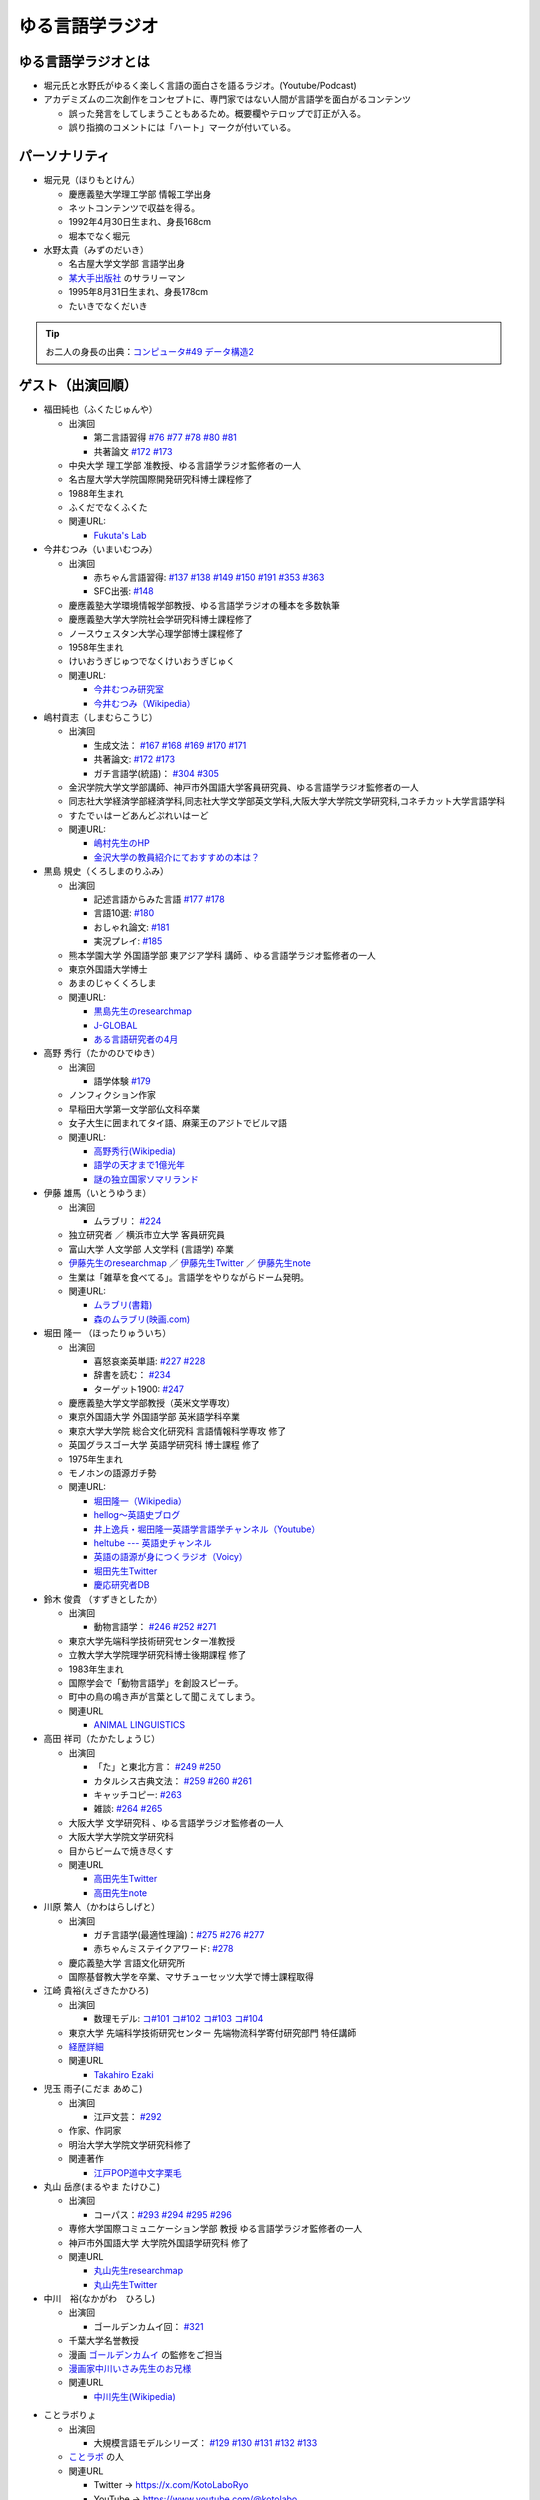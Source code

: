 ゆる言語学ラジオ
==============================
.. glossary::
  ゆる言語学ラジオ : ゆ

ゆる言語学ラジオとは
------------------------------------------
* 堀元氏と水野氏がゆるく楽しく言語の面白さを語るラジオ。(Youtube/Podcast)
* アカデミズムの二次創作をコンセプトに、専門家ではない人間が言語学を面白がるコンテンツ

  * 誤った発言をしてしまうこともあるため。概要欄やテロップで訂正が入る。
  * 誤り指摘のコメントには「ハート」マークが付いている。

パーソナリティ
------------------------------------------
* 堀元見（ほりもとけん）
  
  * 慶應義塾大学理工学部 情報工学出身
  * ネットコンテンツで収益を得る。
  * 1992年4月30日生まれ、身長168cm
  * 堀本でなく堀元
  
* 水野太貴（みずのだいき）

  * 名古屋大学文学部 言語学出身
  * `某大手出版社 <https://www.shueisha.co.jp/2024saiyo/people/staff/02/>`_ のサラリーマン
  * 1995年8月31日生まれ、身長178cm
  * たいきでなくだいき

.. tip:: 
  お二人の身長の出典：`コンピュータ#49 データ構造2 <https://youtu.be/3CQCBQRq0FA&t=686s>`_

ゲスト（出演回順）
------------------------------------------

* 福田純也（ふくたじゅんや）

  * 出演回

    * 第二言語習得 `#76 <https://youtu.be/4oKTEuDgO3s>`_ `#77 <https://youtu.be/SmH9EbH0x0c>`_ `#78 <https://youtu.be/0nmVZ6Up__k>`_ `#80 <https://youtu.be/sSvxP5cUASM>`_ `#81 <https://youtu.be/75HsFDb3HLI>`_
    * 共著論文 `#172 <https://youtu.be/fLcTo6Kstao>`_ `#173 <https://youtu.be/cQIJCLKIh18>`_ 

  * 中央大学 理工学部 准教授、ゆる言語学ラジオ監修者の一人
  * 名古屋大学大学院国際開発研究科博士課程修了
  * 1988年生まれ
  * ふくだでなくふくた
  * 関連URL:
    
    * `Fukuta's Lab <https://jfukuta24.wixsite.com/home>`_ 

* 今井むつみ（いまいむつみ） 

  * 出演回
  
    * 赤ちゃん言語習得: `#137 <https://youtu.be/NinaUFNul8E>`_ `#138 <https://youtu.be/Jp2MfGQZ7F0>`_  `#149 <https://youtu.be/6AO_a9H5gTY>`_ `#150 <https://youtu.be/ivG_fbmuV5M>`_ `#191 <https://youtu.be/hNULhZPWmD8>`_ `#353 <https://youtu.be/_6SoIktBgX4>`_ `#363 <https://youtu.be/8Wpli2n6wAE>`_ 
    * SFC出張: `#148 <https://youtu.be/nh6Ru3TQMzo>`_

  * 慶應義塾大学環境情報学部教授、ゆる言語学ラジオの種本を多数執筆
  * 慶應義塾大学大学院社会学研究科博士課程修了
  * ノースウェスタン大学心理学部博士課程修了
  * 1958年生まれ
  * けいおうぎじゅつでなくけいおうぎじゅく
  * 関連URL:

    * `今井むつみ研究室 <https://cogpsy.sfc.keio.ac.jp/imailab/>`_
    * `今井むつみ（Wikipedia） <https://ja.wikipedia.org/wiki/今井むつみ>`_ 

* 嶋村貢志（しまむらこうじ）

  * 出演回
  
    * 生成文法： `#167 <https://youtu.be/E49cMz_QwO8>`_ `#168 <https://youtu.be/_xvgxuvfcts>`_ `#169 <https://youtu.be/CYxGKxBZApE>`_ `#170 <https://youtu.be/5Y-nTXVT9hk>`_ `#171 <https://youtu.be/OK-a6R0wa0o>`_
    * 共著論文: `#172 <https://youtu.be/fLcTo6Kstao>`_ `#173 <https://youtu.be/cQIJCLKIh18>`_
    * ガチ言語学(統語)： `#304 <https://youtu.be/UkI4XeiNsAU>`_ `#305 <https://youtu.be/r5qHw7kRyh0>`_ 
  
  * 金沢学院大学文学部講師、神戸市外国語大学客員研究員、ゆる言語学ラジオ監修者の一人
  * 同志社大学経済学部経済学科,同志社大学文学部英文学科,大阪大学大学院文学研究科,コネチカット大学言語学科
  * すたでぃはーどあんどぷれいはーど
  * 関連URL:

    * `嶋村先生のHP <https://kojilinguist.com/>`_
    * `金沢大学の教員紹介にておすすめの本は？ <https://www.kanazawa-gu.ac.jp/aboutus/teacher/literature-shimamura/>`_ 

* 黒島 規史（くろしまのりふみ）

  * 出演回
  
    * 記述言語からみた言語 `#177 <https://youtu.be/IR0iK5D1xlE>`_ `#178 <https://youtu.be/_Mis8HokuhQ>`_
    * 言語10選: `#180 <https://youtu.be/tvqAcsay9qA>`_
    * おしゃれ論文:  `#181 <https://youtu.be/9NZPwACPpbQ>`_
    * 実況プレイ: `#185 <https://youtu.be/pUiOJFc19pg>`_ 
    
  * 熊本学園大学 外国語学部 東アジア学科 講師 、ゆる言語学ラジオ監修者の一人
  * 東京外国語大学博士
  * あまのじゃくくろしま
  * 関連URL:

    * `黒島先生のresearchmap <https://researchmap.jp/kuroshima>`_ 
    * `J-GLOBAL <https://jglobal.jst.go.jp/detail?JGLOBAL_ID=201401028613554823>`_  
    * `ある言語研究者の4月 <https://amzn.to/3Gf16DS>`_ 

* 高野 秀行（たかのひでゆき）

  * 出演回

    * 語学体験 `#179 <https://youtu.be/QYJgtpVVu-I>`_ 
 
  * ノンフィクション作家
  * 早稲田大学第一文学部仏文科卒業
  * 女子大生に囲まれてタイ語、麻薬王のアジトでビルマ語
  * 関連URL:

    * `高野秀行(Wikipedia) <https://ja.wikipedia.org/wiki/高野秀行_(ノンフィクション作家)>`_ 
    * `語学の天才まで1億光年 <https://amzn.to/3gpjIGS>`_
    * `謎の独立国家ソマリランド <https://amzn.to/3gsU4AU>`_ 

* 伊藤 雄馬（いとうゆうま）

  * 出演回
  
    * ムラブリ： `#224 <https://youtu.be/pkIPFcjWtWc>`_ 

  * 独立研究者 ／ 横浜市立大学 客員研究員
  * 富山大学 人文学部 人文学科 (言語学) 卒業
  * `伊藤先生のresearchmap <https://researchmap.jp/yuma1986>`_ ／ `伊藤先生Twitter <https://twitter.com/yuma__ito>`_ ／ `伊藤先生note <https://note.com/yuma__ito/>`_ 
  * 生業は「雑草を食べてる」。言語学をやりながらドーム発明。
  * 関連URL:

    * `ムラブリ(書籍) <https://amzn.to/44chu1x>`_
    * `森のムラブリ(映画.com) <https://eiga.com/movie/96412/>`_ 


* 堀田 隆一 （ほったりゅういち）

  * 出演回

    * 喜怒哀楽英単語: `#227 <https://youtu.be/AcX7J0LZM54>`_ `#228 <https://www.youtube.com/watch?v=yCxmgySRS20>`_
    * 辞書を読む： `#234 <https://www.youtube.com/watch?v=g720dN09fzA>`_
    * ターゲット1900: `#247 <https://youtu.be/ZA2gRo3F7pM>`_ 
  
  * 慶應義塾大学文学部教授（英米文学専攻）
  * 東京外国語大学 外国語学部 英米語学科卒業
  * 東京大学大学院 総合文化研究科 言語情報科学専攻 修了
  * 英国グラスゴー大学 英語学研究科 博士課程 修了
  * 1975年生まれ
  * モノホンの語源ガチ勢
  * 関連URL:

    * `堀田隆一（Wikipedia） <https://ja.wikipedia.org/wiki/堀田隆一>`_ 
    * `hellog～英語史ブログ <http://user.keio.ac.jp/~rhotta/hellog/>`_
    * `井上逸兵・堀田隆一英語学言語学チャンネル（Youtube） <https://www.youtube.com/@user-xy6rf2oq7e>`_
    * `heltube --- 英語史チャンネル <https://www.youtube.com/@heltube---1016>`_
    * `英語の語源が身につくラジオ（Voicy） <https://voicy.jp/channel/1950>`_
    * `堀田先生Twitter <https://twitter.com/chariderryu>`_
    * `慶応研究者DB <https://k-ris.keio.ac.jp/html/100000223_ja.html>`_ 

* 鈴木 俊貴 （すずきとしたか）

  * 出演回

    *  動物言語学： `#246 <https://youtu.be/zC9hUWWjntE>`_ `#252 <https://youtu.be/6DRI5Ki71WM>`_ `#271 <https://youtu.be/8FGSo_xO1Ks>`_
   
  * 東京大学先端科学技術研究センター准教授
  * 立教大学大学院理学研究科博士後期課程 修了
  * 1983年生まれ
  * 国際学会で「動物言語学」を創設スピーチ。
  * 町中の鳥の鳴き声が言葉として聞こえてしまう。
  * 関連URL

    * `ANIMAL LINGUISTICS <https://www.toshitakasuzuki.com/>`_ 

* 高田 祥司（たかたしょうじ）

  * 出演回

    * 「た」と東北方言： `#249 <https://youtu.be/jAivL3t3FeM>`_ `#250 <https://www.youtube.com/watch?v=LDuN7Ilon8Y>`_
    * カタルシス古典文法： `#259 <https://youtu.be/W234JLB3t8w>`_ `#260 <https://youtu.be/qcceIZPosSo>`_ `#261 <https://youtu.be/mf_5q6AjlCs>`_
    * キャッチコピー: `#263 <https://youtu.be/wnC5-HDO5SY>`_
    * 雑談: `#264 <https://youtu.be/SNb5iQB4WIc>`_ `#265 <https://youtu.be/RtkggS3g5Mw>`_ 

  * 大阪大学 文学研究科 、ゆる言語学ラジオ監修者の一人
  * 大阪大学大学院文学研究科
  * 目からビームで焼き尽くす
  * 関連URL

    * `高田先生Twitter <https://twitter.com/sunday_hornist>`_ 
    * `高田先生note <https://note.com/sunday_hornist/>`_ 

* 川原 繁人（かわはらしげと）

  * 出演回

    * ガチ言語学(最適性理論)：`#275 <https://youtu.be/EsyYaoSHXvQ>`_ `#276 <https://youtu.be/q5X-wVMQjFk>`_ `#277 <https://youtu.be/nQzKZ6VidAg>`_
    * 赤ちゃんミステイクアワード: `#278 <https://youtu.be/i3I8hbNMjwg>`_ 
  
  * 慶応義塾大学 言語文化研究所
  * 国際基督教大学を卒業、マサチューセッツ大学で博士課程取得
  
* 江崎 貴裕(えざきたかひろ)

  * 出演回

    * 数理モデル: `コ#101 <https://youtu.be/fn4AfnQY9RM>`_ `コ#102 <https://youtu.be/-m2nhjdzp1U>`_ `コ#103 <https://youtu.be/HvOJCU_oSqQ>`_ `コ#104 <https://youtu.be/kZz4UUfp2-8>`_ 

  * 東京大学 先端科学技術研究センター  先端物流科学寄付研究部門 特任講師
  * `経歴詳細 <https://sites.google.com/site/ezakitakahiro/home>`_ 
  * 関連URL

    * `Takahiro Ezaki <https://sites.google.com/site/ezakitakahiro/top>`_ 

* 児玉 雨子(こだま あめこ)

  * 出演回

    * 江戸文芸： `#292 <https://youtu.be/Zk0ZFH57aqo>`_ 

  * 作家、作詞家
  * 明治大学大学院文学研究科修了
  * 関連著作

    * `江戸POP道中文字栗毛 <https://amzn.to/3O8U86k>`_ 

* 丸山 岳彦(まるやま たけひこ)

  * 出演回

    *  コーパス：`#293 <https://youtu.be/60SQzKRdPDI>`_ `#294 <https://youtu.be/k2UwwyyGxZ8>`_ `#295 <https://youtu.be/_CJf4iJmhAk>`_ `#296 <https://youtu.be/QCDdVmqwZME>`_ 

  * 専修大学国際コミュニケーション学部 教授 ゆる言語学ラジオ監修者の一人
  * 神戸市外国語大学 大学院外国語学研究科 修了
  * 関連URL

    * `丸山先生researchmap <https://researchmap.jp/MARUYAMA_Takehiko>`_ 
    * `丸山先生Twitter <https://twitter.com/maruyama_take>`_ 

* 中川　裕(なかがわ　ひろし)

  * 出演回

    * ゴールデンカムイ回： `#321 <https://youtu.be/uwpjeZJCW3k>`_ 

  * 千葉大学名誉教授
  * 漫画  `ゴールデンカムイ`_ の監修をご担当
  * `漫画家中川いさみ先生のお兄様 <https://isaminakagawaoffice.com/>`_ 
  * 関連URL

    * `中川先生(Wikipedia) <https://ja.wikipedia.org/wiki/%E4%B8%AD%E5%B7%9D%E8%A3%95_(%E3%82%A2%E3%82%A4%E3%83%8C%E8%AA%9E%E7%A0%94%E7%A9%B6%E8%80%85)>`_ 
  
  
.. _ゴールデンカムイ: https://amzn.to/3vRHzGE

* ことラボりょ

  * 出演回

    * 大規模言語モデルシリーズ： `#129 <https://youtu.be/1sKCKo_p75A>`_ `#130 <https://youtu.be/dEeMCIgpfwo>`_ `#131 <https://youtu.be/HdFi9Sjh18Q>`_ `#132 <https://youtu.be/RfABYFlcq0>`_ `#133 <https://youtu.be/CTEWbT5VVtE>`_ 

  * `ことラボ <https://www.youtube.com/@kotolabo>`_ の人

  * 関連URL

    * Twitter → https://x.com/KotoLaboRyo
    * YouTube → https://www.youtube.com/@kotolabo


* 樋口　聖典(ひぐち　きよのり)

  * 出演回

    * 読書回： `#354 <https://youtu.be/TUu-XVmAUSQ>`_ `#355 <https://youtu.be/Sxo5vpoJGnM>`_ 

  * 株式会社BOOK代表取締役 企業家・実業家
  * `COTEN RADIO <https://coten.co.jp/services/cotenradio/>`_ パーソナリティ

  * 関連URL

    * `樋口聖典(wikipedia) <https://ja.wikipedia.org/wiki/%E6%A8%8B%E5%8F%A3%E8%81%96%E5%85%B8>`_ 
    * `樋口聖典さんtwitter <https://x.com/HiguchiKi>`_ 

* 蔦　清行(つた　きよゆき)

  * 出演回

    * 係り結び回： `#368 <https://youtu.be/mERvFWc67xM>`_ 
    * 文献学： `#369 <https://youtu.be/GCKrWDabp_Q>`_ 

  * 北海道大学文学部准教授
  * 関連URL:

    * `プロフィールなど <https://www.let.hokudai.ac.jp/staff/tsuta-kiyoyuki>`_ 


.. _出演スポンサー:

出演スポンサー（出演回順）
------------------------------------------

* 清水 健介 (しみず けんすけ)

  * `バリューブックス <https://www.valuebooks.jp/shelf-items/list/RFZjN2ZJWHV0cFJLTDFLblo4dGtkUT09>`_ 
  * スタッフでなく、:doc:`/words/チンピラ` でもなく 代表取締役
  * 出演回 `#235 <https://www.youtube.com/watch?v=rBK_3kz6AXw>`_
  * `第15期（2021年7月～）役員人事記事 <https://netkeizai.com/articles/detail/4230>`_ 

* 飯田 光平 (いいだ こうへい)

  * `バリューブックス <https://www.valuebooks.jp/shelf-items/list/RFZjN2ZJWHV0cFJLTDFLblo4dGtkUT09>`_ 
  * ゆる言語学ラジオ専属担当
  * 出演回 `#235 <https://www.youtube.com/watch?v=rBK_3kz6AXw>`_  `#236 <https://youtu.be/67x291qibT8>`_ `#256 <https://youtu.be/QJYwzzyRMOk>`_ `#257 <https://youtu.be/jdyR8n4jYsI>`_ `#258 <https://youtu.be/W9I3nfqGlVo>`_ 
  * `プロフィール <https://www.wantedly.com/id/onthehill>`_ ／ `飯田さんTwitter <https://twitter.com/alpino_kou2>`_ 


公式サイト
------------------------------------------
* `ゆる言語学ラジオ <https://yurugengo.com/>`_ 
* `ゆる言語学ラジオYoutubeホーム`_
* `ゆる言語学ラジオPodcast`_
* `ゆる言語学ラジオサポーター会員登録`_
* `姉妹チャネル：ゆるコンピュータ科学ラジオ <https://www.youtube.com/channel/UCpLu0KjNy616-E95gPx7LZg>`_ 
* `姉妹チャネル：ゆる学徒ハウス <https://www.youtube.com/channel/UCayn-KD-Qjwa8ppQJ50bEAw>`_ 
* `姉妹チャネル：ゆる学徒ハウス別館 <https://www.youtube.com/@YuruGakutoHouseAnnex/featured>`_ 
* `ゆる言語学ラジオおたよりフォーム`_
* `ゆる言語学ラジオTwitter`_
* `バリューブックス <https://www.valuebooks.jp/shelf-items/list/RFZjN2ZJWHV0cFJLTDFLblo4dGtkUT09>`_ 
* `Lineスタンプ1(流行語スタンプ) <https://store.line.me/stickershop/product/18955892/ja>`_ 
* `Lineスタンプ2(ネケスタンプ) <https://store.line.me/stickershop/product/24118981/ja>`_ 
* `Lineスタンプ3(錯乱坊先生スタンプ) <https://store.line.me/stickershop/product/27456535/ja>`_ 

非公式コンテンツ
------------------------------------------
* `ゆる言語学ラジオ非公式 Advent Calendar 2022 <https://adventar.org/calendars/7611>`_
* `ゆる言語学ラジオ用語集タイピング練習 <https://typing.twi1.me/game/212897>`_ 

企画リンク
------------------------------------------
* `AKACHAN’S MISTAKE AWARDS 投稿フォーム <https://forms.gle/j9nXn13Ahr3juUV36>`_ 
* `うんちくエウレーカクイズ応募フォーム`_
* `選書リスト`_
* :doc:`JAPAN_PODCAST_AWARDS`  (2021年度終了)
* :doc:`Podcast_weekend_podcast` (終了)
* `ゆる言語学ラジオ流行語大賞2021投票フォーム`_ (終了)
* `ゆる言語学ラジオ流行語大賞_参考候補`_ (終了)

エンディングナレーション
------------------------------------------
.. admonition:: 初期パターン

  このラジオは、一介の言語オタクがゆるく楽しく言語の面白さを語るラジオです。自由気ままな言語トークですので、厳密な考証は行っておりません。内容には諸説あります。ご了承の上お聞きください

.. admonition:: 第二パターン(2023/3/18以降)

  この番組は、一介の言語オタクによるゆるく楽しい言語トークです。できる限り裏どりをするよう心掛けておりますが不正確な内容が含まれる場合があります。テロップやコメント欄などで補足をしていきますので適宜ご参照ください。

.. admonition:: 初書籍宣伝パターン

  :堀元氏:
    「ゆる言語学ラジオの初の書籍が出ました。この本の中身は、えっと・・・」
  :水野氏:
    「おー、なぜいま『えっと』って言ったんですか。『あのー』じゃダメなんですか。」
  :堀元氏:
    「え・えっいや全然わかんなぃっすけど。。。」
  :水野氏:
    「その答えが分かるのが `この本 <https://www.valuebooks.jp/%E3%80%90%E4%BA%88%E7%B4%84%E6%9C%AC%E3%80%91%E8%A8%80%E8%AA%9E%E3%82%AA%E3%82%BF%E3%82%AF%E3%81%8C%E5%8F%8B%E3%81%A0%E3%81%A1%E3%81%AB700%E6%97%A5%E9%96%93%E8%AA%9E%E3%82%8A%E7%B6%9A%E3%81%91%E3%81%A6%E5%BC%95%E3%81%8D%E3%81%9A%E3%82%8A%E8%BE%BC.../bp/VS0065590238>`_ です。」
  :堀元氏:
    「面白そうっすね。」
  :水野氏:
    「概要欄にリンクがあるので是非皆さん見てみてください  ね。」

ゆる言語学ラジオの録音機材情報 ※カフェ以前
---------------------------------------------------------------

.. raw:: html

  <!--SM58--><a href="https://amzn.to/4d0FsAB" target="_blank"><img border="0" src="https://m.media-amazon.com/images/I/41KmMcrhTKL._AC_SX679_.jpg" width="75"></a>
  <!--SM7B--><a href="https://amzn.to/3A0NKKl" target="_blank"><img border="0" src="https://m.media-amazon.com/images/I/51y0K3FHa4L._AC_SX679_.jpg" width="75"></a>
  <!--PGA58-XLR--><a href="https://amzn.to/3A1MvdU" target="_blank"><img border="0" src="https://m.media-amazon.com/images/I/51KDXIkfXAL._AC_SX679_.jpg" width="75"></a>
  <!--Zoom L-8--><a href="https://amzn.to/3A1z2D1" target="_blank"><img border="0" src="https://m.media-amazon.com/images/I/51+sAJBFJpL._AC_SY879_.jpg" width="75"></a>
  <a href="https://amzn.to/4c4k24v" target="_blank"><img border="0" src="https://m.media-amazon.com/images/I/71x72JNWQvL._AC_SX679_.jpg" width="75"></a>
  
:`SM58`_: SHURE製マイク
:`SM7B`_: SHURE製マイク(22年12月よりランクアップ)
:`PGA58-XLR`_: SHURE製マイク
:`プリアンプ`_: TRITON AUDIOのプリアンプ
:`Zoom L-8`_: ZOOM ズーム デジタルミキサー 8ch

.. _SM58: https://amzn.to/3XgU7PW
.. _SM7B: https://amzn.to/3NBR14v
.. _PGA58-XLR: https://amzn.to/3vKDvof
.. _Zoom L-8: https://amzn.to/3Gk6HXU
.. _プリアンプ: https://amzn.to/3CuV4w0

音源
------------------------------------------
* :ref:`動画音源 <動画音源>`

堀元氏関連リンク
------------------------------------------
* `堀元さんTwitter <https://twitter.com/kenhori2>`_ 
* `堀元さんnoteマガジン <https://note.com/kenhori2/m/m125fc4524aca>`_ 
* `堀元さん個人YouTube <https://www.youtube.com/channel/UCYJ335HO_qLZDr7TywpI0Gg>`_ 

.. _パーソナリティ・ゲスト著書:

パーソナリティ・ゲスト著書
-------------------------------------------

.. raw:: html

  <!--言語オタクが友だちに700日間語り続けて引きずり込んだ言語沼--><a href="https://www.valuebooks.jp/%E3%80%90%E4%BA%88%E7%B4%84%E6%9C%AC%E3%80%91%E8%A8%80%E8%AA%9E%E3%82%AA%E3%82%BF%E3%82%AF%E3%81%8C%E5%8F%8B%E3%81%A0%E3%81%A1%E3%81%AB700%E6%97%A5%E9%96%93%E8%AA%9E%E3%82%8A%E7%B6%9A%E3%81%91%E3%81%A6%E5%BC%95%E3%81%8D%E3%81%9A%E3%82%8A%E8%BE%BC.../bp/VS0065590238" target="_blank"><img border="0" src="https://wcdn.valuebooks.jp/endpaper/upload/1669085404380-scaled.jpg" width="75"></a>
  <!--教養悪口--><a href="https://amzn.to/3WGYhDn" target="_blank"><img border="0" src="https://m.media-amazon.com/images/I/711Zgi2Cs+L._SY466_.jpg" width="75"></a>
  <!--ビジネス書100--><a href="https://amzn.to/3SvVcn7" target="_blank"><img border="0" src="https://m.media-amazon.com/images/I/71hc-lSdjTL._SY466_.jpg" width="75"></a>
  <!--きょう、ゴリラをうえたよ--><a href="https://amzn.to/4c5usk8" target="_blank"><img border="0" src="https://m.media-amazon.com/images/I/71QyUOqLP6L._SY466_.jpg" width="75"></a>
  </br>
  <!--外国語学習に潜む意識と無意識--><a href="https://amzn.to/3LMCVOO" target="_blank"><img border="0" src="https://m.media-amazon.com/images/I/6148ZQ9cxuL._SY466_.jpg" width="75"></a>
  </br>
  <!--「何回説明しても伝わらない」はなぜ起こるのか？--><a href="https://amzn.to/46pY4b0 " target="_blank"><img border="0" src="https://m.media-amazon.com/images/I/61Xkz4lktAL._SY466_.jpg" width="75"></a>
  <!--言語の本質--><a href="https://amzn.to/3A4s9AH" target="_blank"><img border="0" src="https://m.media-amazon.com/images/I/71+pSTXcChL._SY466_.jpg" width="75"></a>
  <!--言葉をおぼえるしくみ--><a href="https://amzn.to/3WHIHaq" target="_blank"><img border="0" src="https://m.media-amazon.com/images/I/818NvRrlxSL._SY466_.jpg" width="75"></a>
  <!--ことばの発達の謎を解く--><a href="https://amzn.to/3LNdxIs" target="_blank"><img border="0" src="https://m.media-amazon.com/images/I/41oQDiDq9jL._SY466_.jpg" width="75"></a>
  </br>
  <!--語学の天才まで1億光年--><a href="https://amzn.to/3WkuIGi" target="_blank"><img border="0" src="https://m.media-amazon.com/images/I/71yU7AYqguL._SY466_.jpg" width="75"></a>
  </br>
  <!--ムラブリ--><a href="https://amzn.to/3WHIYKu" target="_blank"><img border="0" src="https://m.media-amazon.com/images/I/61zMu1X1-hL._SY466_.jpg" width="75"></a>
  </br>
  <!--動物たちは何をしゃべっているのか?--><a href="https://amzn.to/4fqwgar" target="_blank"><img border="0" src="https://m.media-amazon.com/images/I/719sm-g7PAL._SY466_.jpg" width="75"></a>
  </br>
  <!--データ分析のための数理モデル入門--><a href="https://amzn.to/4cblLoC" target="_blank"><img border="0" src="https://m.media-amazon.com/images/I/71Q8SRQK7KL._SY466_.jpg" width="75"></a>
  <!--数理モデル思考で紐解くRULE DESIGN--><a href="https://amzn.to/4c4n74y" target="_blank"><img border="0" src="https://m.media-amazon.com/images/I/81CHmVd1N5L._SY466_.jpg" width="75"></a>
  </br>
  <!--川原先生--><a href="https://amzn.to/4c0Ok8l" target="_blank"><img border="0" src="https://m.media-amazon.com/images/I/51QRyrS3VGL._SY445_SX342_.jpg" width="75"></a>
  

* `言語沼 <https://www.valuebooks.jp/%E3%80%90%E4%BA%88%E7%B4%84%E6%9C%AC%E3%80%91%E8%A8%80%E8%AA%9E%E3%82%AA%E3%82%BF%E3%82%AF%E3%81%8C%E5%8F%8B%E3%81%A0%E3%81%A1%E3%81%AB700%E6%97%A5%E9%96%93%E8%AA%9E%E3%82%8A%E7%B6%9A%E3%81%91%E3%81%A6%E5%BC%95%E3%81%8D%E3%81%9A%E3%82%8A%E8%BE%BC.../bp/VS0065590238>`_ 堀元見・水野太貴（著）
* `教養（インテリ）悪口本 (Kindle) <https://amzn.to/32DleO2>`_ 堀元 見 (著)
* `教養（インテリ）悪口本 (単行本) <https://amzn.to/3Jj42hL>`_ 堀元 見 (著)
* `きょう、ゴリラをうえたよ <https://amzn.to/3Wy4Jvk>`_ 水野 太貴 (著), 今井 むつみ (著), 吉本 ユータヌキ (イラスト)
* `ビジネス書ベストセラーを100冊読んで分かった成功の黄金律 <https://amzn.to/3LgcM8v>`_ 堀元 見 (著)
* `外国語学習に潜む意識と無意識`_ 福田 純也 (著)
* `「何回説明しても伝わらない」はなぜ起こるのか？ <https://amzn.to/3WpAIO3>`_  今井 むつみ (著)
* `言語の本質 <https://amzn.to/3A4s9AH>`_ 今井 むつみ (著) ★2024年新書大賞1位★
* `言葉をおぼえるしくみ`_ 今井 むつみ (著)、針生悦子 (著) 
* `ことばの発達の謎を解く`_  今井 むつみ (著)
* `学びとは何か`_  今井 むつみ (著)
* `英語独習法`_  今井 むつみ (著)
* `ことばと思考`_ 今井 むつみ (著)
* `親子で育てる　ことば力と思考力`_ 今井 むつみ (著)
* `データ分析のための数理モデル入門`_ 
* `数理モデル思考で紐解くRULE DESIGN`_


`今井先生関連の書籍はこちら <https://amzn.to/3P6hI1G>`_ 

.. _クリエイティブ・ラーニング: https://amzn.to/3un7wdu
.. _ことばと思考: https://amzn.to/3R5dsS5
.. _言語が違えば、世界も違って見えるわけ: https://amzn.to/3ykVbrc
.. _ようすのことば: https://amzn.to/3OE1MnD
.. _親子で育てる　ことば力と思考力: https://amzn.to/3Rbh8le
.. _英語独習法: https://amzn.to/3bQNoKh
.. _学びとは何か: https://amzn.to/3aeYk3Z
.. _言葉をおぼえるしくみ: https://amzn.to/3yEPXYO
.. _ことばの発達の謎を解く: https://amzn.to/3NJ0bf1
.. _算数文章題が解けない子どもたち: https://amzn.to/3bMK0Qy
.. _外国語学習に潜む意識と無意識: https://amzn.to/3nHtp3a
.. _数理モデル思考で紐解くRULE DESIGN: https://amzn.to/3TbV7pN
.. _データ分析のための数理モデル入門: https://amzn.to/46ME14R

関連記事
------------------------------------------
* `Wikipedia(ゆる言語学ラジオ) <https://ja.wikipedia.org/wiki/ゆる言語学ラジオ>`_ 
* `weblio(ゆる言語学ラジオ) <https://www.weblio.jp/wkpja/content/ゆる言語学ラジオ>`_ 
* `ピクシブ百科事典(ゆる言語学ラジオ) <https://dic.pixiv.net/a/%E3%82%86%E3%82%8B%E8%A8%80%E8%AA%9E%E5%AD%A6%E3%83%A9%E3%82%B8%E3%82%AA>`_ 
* `Wikipedia(堀元見) <https://ja.wikipedia.org/wiki/堀元見>`_ 
* `(2021年11月23日)東洋経済　言語学で集客しまくるYouTubeチャンネルの正体 <https://toyokeizai.net/articles/-/467852>`_ 
* `(2021年12月9日)デイリーポータルZ　辞典を通読した人に「そんなことして何が面白いの？」かを聞く <https://dailyportalz.jp/kiji/reading-dictionary>`_ 
* `(2021年12月16日)Podcast　ニッチでもファンが集まる！難しい学問を身近にする『ゆる言語学ラジオ』の戦い方 <https://spotifynewsroom.jp/2021-12-16/yuru-gengogaku-radio/>`_ 
* `(2022年1月10日)朝日新聞主催の「私の折々のことばコンテスト」佳作 <https://www.asahi.com/event/kotoba/2021/pdf/award/award_30.pdf>`_ 
* `(2022年6月15日)Real Sound 声とテクノロジーで変革する”メディアの未来” <https://realsound.jp/tech/2022/06/post-1051392.html>`_ 
* `(2022年6月19日)SPUR8月号にて「ゆるモード言語学」をお届けします <https://spur.hpplus.jp/magazine/topics/202206/19/FomTUFk/>`_ 
* `(2022年7月30日)バリューブックスアンバサダー <https://www.valuebooks.jp/endpaper/11097/>`_ 
* `(2022年8月20日)バリューブックスインタビュー記事 <https://www.valuebooks.jp/endpaper/11097/>`_ 
* `(2023年4月6日)若者を中心に流行！YouTuber『ゆる言語学ラジオ』が生んだ“インプット奴隷合宿”の旅行スタイル「観光をせずに知識を詰め込む」 <https://www.jprime.jp/articles/-/27405>`_ 
* `(2023年4月7日)利益をすべて還元しますが、「いい会社」ではありません <https://note.com/kyurikko/n/n601ddeef1bd4>`_ 
* `(2023年4月8日)学問のアウトリーチ―「ゆる言語学ラジオ」と『言語沼』― <https://www.senshu-u.ac.jp/School/nichigo/student/column.html>`_ 
* `(2023年4月21日)教養はビジネスに役立つのか？『ゆる言語学ラジオ』仕掛け人・堀元見が考える知識の活かし方 <https://okanechips.mei-kyu.com/professional/9405/>`_ 
* `(2023年10月19日)【スペシャル対談】ゆる言語学ラジオ✕川上徹也 前編 <https://cocreco.kodansha.co.jp/cocreco/general/education/9RrF5>`_
* `(2023年10月20日)【スペシャル対談】ゆる言語学ラジオ✕川上徹也 後編 <https://cocreco.kodansha.co.jp/cocreco/general/education/Iqw0Q>`_ 

.. _ゆる言語学ラジオYoutubeホーム: https://www.youtube.com/channel/UCmpkIzF3xFzhPez7gXOyhVg/featured
.. _再生リスト: https://www.youtube.com/channel/UCmpkIzF3xFzhPez7gXOyhVg/playlists
.. _ゆる言語学ラジオサポーター会員登録: https://yurugengo.com/support 
.. _ゆる言語学ラジオおたよりフォーム: https://docs.google.com/forms/d/e/1FAIpQLSdhWOGhQcrlyJW_wLNqGYC2p33IsZB-x9lKocu8v7IjmUuTgA/viewform
.. _ゆる言語学ラジオTwitter: https://twitter.com/yuru_gengo

.. _選書リスト: https://docs.google.com/spreadsheets/d/13jLKHNhFGSL_FvCPjkCZBDDnaaHa-0D0rFyWozvgQNQ/edit#gid=0
.. _うんちくエウレーカクイズ応募フォーム: https://forms.gle/cGpGjmstG5pNwVF16
.. _ゆる言語学ラジオ流行語大賞2021投票フォーム: https://docs.google.com/forms/d/e/1FAIpQLSfWLAxgQwfEdKyov-v7Npi7SbDPYRpyfe84HZFSJu1a5Gcp3A/viewform
.. _ゆる言語学ラジオ流行語大賞_参考候補: https://docs.google.com/spreadsheets/d/e/2PACX-1vTI3KKa1LA8HpdyAb_-QDrEG-tgaBDMwADNYXWYzSS7i38wLDMPLbglXZJqkULXXNjgLDyp33E5ARgg/pubhtml?gid=0&single=true
.. _ゆる言語学ラジオPodcast: https://anchor.fm/yurugengo

ヒストリー
------------------------------------------
* 2024年09月30日 ゆる言語学ラジオチャンネル登録者30万人
* 2024年08月06日 ゆるコンピュータ科学ラジオチャンネル登録者10万人
* 2024年08月03日 `Lineスタンプ第三弾公開 <https://store.line.me/stickershop/product/27456535/ja>`_ 
* 2024年07月31日 赤ちゃんの言い間違いを集めた `きょう、ゴリラをうえたよ <https://amzn.to/3SYtcsL>`_ が今井先生・水野さん共著で発売
* 2024年03月13日 ゆる言語学ラジオYoutubeチャンネル登録者数25万人突破
* 2023年08月24日 `Lineスタンプ第二弾公開 <https://store.line.me/stickershop/product/24118981/ja>`_ 
* 2023年07月09日 ゆる言語学ラジオYoutubeチャンネル登録者数20万人突破
* 2023年07月01日 `紀伊國屋書店にて『ゆる言語学ラジオが選んだ言語学出版社フォーラムの本フェア』 <https://store.kinokuniya.co.jp/event/1686716534/>`_ 
* 2023年06月09日 ゆるコンピュータ科学ラジオチャンネル登録者6万人
* 2023年06月01日 `ゆる学徒カフェ <https://yurugakuto.studio.site/>`_ 開店！
* 2023年04年07日 `言語沼 <https://amzn.to/46FAYgz>`_ 発売
* 2023年03年18日 `第4回 JAPAN PODCAST AWARDS <https://www.japanpodcastawards.com/>`_ にてゆるコンピュータ科学ラジオがリスナーズチョイス7位
* 2022年12月28日 700名規模の :doc:`/words/ゆる言語学ラジオ大忘年会2022` を実施 
* 2022年11月15日 `BSよしもとさんの番組「ジュニア、伺う」 <https://bsy.co.jp/programs/by0000016004>`_ に水野さんが出演
* 2022年10月28日 `イベント・ワテラスブックフェス <https://waterrasbookfes.com/>`_ にて「出張版！ゆる言語学ラジオ」
* 2022年10月27日 `note番組の第二弾 <https://peatix.com/event/3354945>`_ 
* 2022年10月04日 ゆる言語学ラジオのコミカライズ「`ゆるグイ <https://www.pixiv.net/artworks/101681307>`_ 」連載開始
* 2022年09月02日 Spotify協賛で2泊3日の『ゆる学徒ハウス』を「オーシャンステート鴨川」で開催
* 2022年07月30日 `バリューブックスとアンバサダー契約を締結 <https://www.valuebooks.jp/endpaper/11097/>`_ 
* 2022年07月29日 `『ゆる異種族言語学ライブ』を開催 <https://www.loft-prj.co.jp/schedule/plusone/217968>`_ 
* 2022年07月24日 ゆる言語学ラジオYoutubeチャンネル登録者数15万人突破
* 2022年07月24日 `にじさんじ黛灰コラボ <https://youtu.be/eeyaMUrWOog>`_ 
* 2022年07月12日 コミュニティメンバ参加でのインプット奴隷合宿 in いいかねPalette
* 2022年07月08日 `noteにてシリーズ番組を開始 <https://youtu.be/-c0-kZz9UwU>`_ 
* 2022年07月01日 `オリジナルグッズ通販開始 <https://www.valuebooks.jp/shelf-items/folder/4362babbae09d77>`_ 
* 2022年06月25日 `サタデープログラム <https://www.satprogram.net/>`_ 愛知県東海高校「サタデープログラム」の講座へ出演
* 2022年06月07日 新企画Youtubeチャンネル『ゆる学徒ハウス』を公式オープン
* 2022年06月02日 慶応義塾大学湘南藤沢キャンパスにて今井むつみ先生の講義のゲストとしてゆる言語学ラジオが出演
* 2022年05月21日 `インディゲーム実況アワード <https://youtu.be/SRFoQrV_YlI>`_ にて「さっさと続きを遊んでほしいで賞」「大賞」を受賞
* 2022年05月21日 `女性モードファッション誌SUPR取材（8月号掲載） <https://youtu.be/GwpDnnqkny0>`_ 
* 2022年05月20日 `ゆる言語学ラジオ大好き芸人に出演 <https://twitcasting.tv/asagayalofta/shopcart/154694>`_ 
* 2022年05月15日 サポータコミュニティ2000名を突破
* 2022年04月20日 Voicy総再生回数1万回突破！
* 2022年04月08日 `朝日新聞コラボ出演 <https://open.spotify.com/episode/4TwQ4R3PHXbTY6HAcPgcBm?si=F8TJxQ9oSBOu_Fjm04gDqA>`_ 
* 2022年03月31日 `noteコラボ出演 <https://www.youtube.com/live/goYHBS4Fa8k?si=xxES-At-j0jcy_6->`_ 
* 2022年03月31日 `Lineスタンプ公開 <https://store.line.me/stickershop/product/18955892/ja>`_ 
* 2022年03月17日 :doc:`JAPAN_PODCAST_AWARDS` （ベストナレッジ賞、リスナーズチョイス1位）
* 2022年03月12日 Podcast weekend 出店
* 2022年02月27日 サポータコミュニティ1500名を突破
* 2022年01月14日 第3回 JAPAN PODCAST AWARDS 大賞 及び ベストナレッジ賞にノミネート
* 2022年01月01日 姉妹チャンネル『ゆるコンピュータ科学ラジオ』を開始
* 2021年12月16日 ゆる言語学ラジオYoutubeチャンネル登録者数10万人突破
* 2021年12月07日 サポータコミュニティ1000名を突破
* 2021年11月14日 サポータコミュニティ開始を発表
* 2021年08月31日 `あきる野市の文教堂書店 ゆる言語学ラジオフェア <https://twitter.com/bunkyodo_akirun/status/1432681979749670915>`_ 
* 2021年06月19日 ゆる言語学ラジオYoutubeチャンネル登録者数4.5万人
* 2021年05月某日 ゆる言語学ラジオYoutubeチャンネル登録者数1万人
* 2021年03月11日 ゆる言語学ラジオチャンネルとして独立
* 2020年12月某日 撮影開始、`衒学チャンネル <https://www.youtube.com/channel/UCYJ335HO_qLZDr7TywpI0Gg>`_ から順次公開される
* 2020年08月28日 `運命の出会い <https://twitter.com/kenhori2/status/1299348443442208772>`_ 